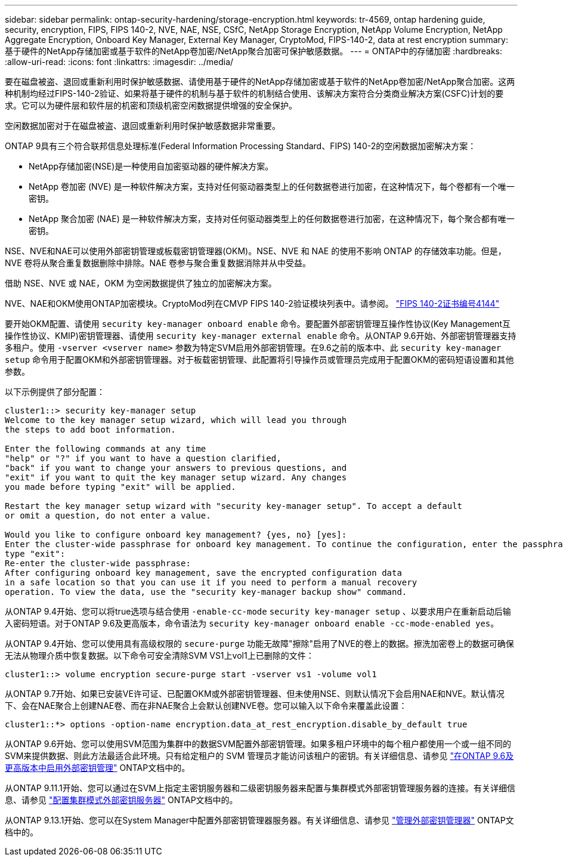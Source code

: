 ---
sidebar: sidebar 
permalink: ontap-security-hardening/storage-encryption.html 
keywords: tr-4569, ontap hardening guide, security, encryption, FIPS, FIPS 140-2, NVE, NAE, NSE, CSfC, NetApp Storage Encryption, NetApp Volume Encryption, NetApp Aggregate Encryption, Onboard Key Manager, External Key Manager, CryptoMod, FIPS-140-2, data at rest encryption 
summary: 基于硬件的NetApp存储加密或基于软件的NetApp卷加密/NetApp聚合加密可保护敏感数据。 
---
= ONTAP中的存储加密
:hardbreaks:
:allow-uri-read: 
:icons: font
:linkattrs: 
:imagesdir: ../media/


[role="lead"]
要在磁盘被盗、退回或重新利用时保护敏感数据、请使用基于硬件的NetApp存储加密或基于软件的NetApp卷加密/NetApp聚合加密。这两种机制均经过FIPS-140-2验证、如果将基于硬件的机制与基于软件的机制结合使用、该解决方案符合分类商业解决方案(CSFC)计划的要求。它可以为硬件层和软件层的机密和顶级机密空闲数据提供增强的安全保护。

空闲数据加密对于在磁盘被盗、退回或重新利用时保护敏感数据非常重要。

ONTAP 9具有三个符合联邦信息处理标准(Federal Information Processing Standard、FIPS) 140-2的空闲数据加密解决方案：

* NetApp存储加密(NSE)是一种使用自加密驱动器的硬件解决方案。
* NetApp 卷加密 (NVE) 是一种软件解决方案，支持对任何驱动器类型上的任何数据卷进行加密，在这种情况下，每个卷都有一个唯一密钥。
* NetApp 聚合加密 (NAE) 是一种软件解决方案，支持对任何驱动器类型上的任何数据卷进行加密，在这种情况下，每个聚合都有唯一密钥。


NSE、NVE和NAE可以使用外部密钥管理或板载密钥管理器(OKM)。NSE、NVE 和 NAE 的使用不影响 ONTAP 的存储效率功能。但是，NVE 卷将从聚合重复数据删除中排除。NAE 卷参与聚合重复数据消除并从中受益。

借助 NSE、NVE 或 NAE，OKM 为空闲数据提供了独立的加密解决方案。

NVE、NAE和OKM使用ONTAP加密模块。CryptoMod列在CMVP FIPS 140-2验证模块列表中。请参阅。 link:https://csrc.nist.gov/projects/cryptographic-module-validation-program/certificate/4144["FIPS 140-2证书编号4144"^]

要开始OKM配置、请使用 `security key-manager onboard enable` 命令。要配置外部密钥管理互操作性协议(Key Management互操作性协议、KMIP)密钥管理器、请使用 `security key-manager external enable` 命令。从ONTAP 9.6开始、外部密钥管理器支持多租户。使用 `-vserver <vserver name>` 参数为特定SVM启用外部密钥管理。在9.6之前的版本中、此 `security key-manager setup` 命令用于配置OKM和外部密钥管理器。对于板载密钥管理、此配置将引导操作员或管理员完成用于配置OKM的密码短语设置和其他参数。

以下示例提供了部分配置：

[listing]
----
cluster1::> security key-manager setup
Welcome to the key manager setup wizard, which will lead you through
the steps to add boot information.

Enter the following commands at any time
"help" or "?" if you want to have a question clarified,
"back" if you want to change your answers to previous questions, and
"exit" if you want to quit the key manager setup wizard. Any changes
you made before typing "exit" will be applied.

Restart the key manager setup wizard with "security key-manager setup". To accept a default
or omit a question, do not enter a value.

Would you like to configure onboard key management? {yes, no} [yes]:
Enter the cluster-wide passphrase for onboard key management. To continue the configuration, enter the passphrase, otherwise
type "exit":
Re-enter the cluster-wide passphrase:
After configuring onboard key management, save the encrypted configuration data
in a safe location so that you can use it if you need to perform a manual recovery
operation. To view the data, use the "security key-manager backup show" command.
----
从ONTAP 9.4开始、您可以将true选项与结合使用 `-enable-cc-mode` `security key-manager setup` 、以要求用户在重新启动后输入密码短语。对于ONTAP 9.6及更高版本，命令语法为 `security key-manager onboard enable -cc-mode-enabled yes`。

从ONTAP 9.4开始、您可以使用具有高级权限的 `secure-purge` 功能无故障"擦除"启用了NVE的卷上的数据。擦洗加密卷上的数据可确保无法从物理介质中恢复数据。以下命令可安全清除SVM VS1上vol1上已删除的文件：

[listing]
----
cluster1::> volume encryption secure-purge start -vserver vs1 -volume vol1
----
从ONTAP 9.7开始、如果已安装VE许可证、已配置OKM或外部密钥管理器、但未使用NSE、则默认情况下会启用NAE和NVE。默认情况下、会在NAE聚合上创建NAE卷、而在非NAE聚合上会默认创建NVE卷。您可以输入以下命令来覆盖此设置：

[listing]
----
cluster1::*> options -option-name encryption.data_at_rest_encryption.disable_by_default true
----
从ONTAP 9.6开始、您可以使用SVM范围为集群中的数据SVM配置外部密钥管理。如果多租户环境中的每个租户都使用一个或一组不同的SVM来提供数据、则此方法最适合此环境。只有给定租户的 SVM 管理员才能访问该租户的密钥。有关详细信息、请参见 link:../encryption-at-rest/enable-external-key-management-96-later-nve-task.html["在ONTAP 9.6及更高版本中启用外部密钥管理"] ONTAP文档中的。

从ONTAP 9.11.1开始、您可以通过在SVM上指定主密钥服务器和二级密钥服务器来配置与集群模式外部密钥管理服务器的连接。有关详细信息、请参见 link:../encryption-at-rest/configure-cluster-key-server-task.html["配置集群模式外部密钥服务器"] ONTAP文档中的。

从ONTAP 9.13.1开始、您可以在System Manager中配置外部密钥管理器服务器。有关详细信息、请参见 link:../encryption-at-rest/manage-external-key-managers-sm-task.html["管理外部密钥管理器"] ONTAP文档中的。
